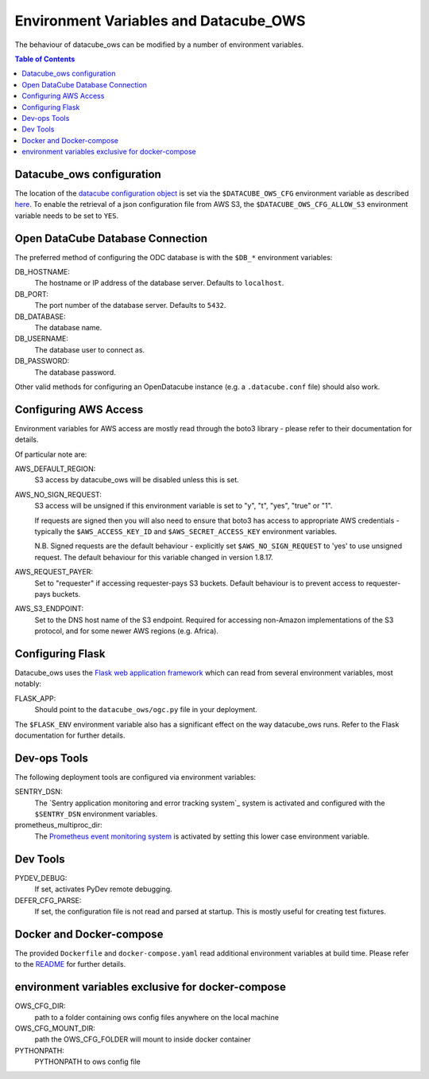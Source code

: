 Environment  Variables and Datacube_OWS
=======================================

The behaviour of datacube_ows can be modified by a number of environment
variables.

.. contents:: Table of Contents

Datacube_ows configuration
--------------------------

The location of the `datacube configuration object <configuration.rst>`_
is set via the ``$DATACUBE_OWS_CFG`` environment variable as described
`here <configuration.rst>`_. To enable the retrieval of a json configuration file from AWS S3,
the ``$DATACUBE_OWS_CFG_ALLOW_S3`` environment variable needs to be set to ``YES``.

Open DataCube Database Connection
---------------------------------

The preferred method of configuring the ODC database is with the ``$DB_*``
environment variables:

DB_HOSTNAME:
    The hostname or IP address of the database server. Defaults to ``localhost``.

DB_PORT:
    The port number of the database server. Defaults to ``5432``.

DB_DATABASE:
    The database name.

DB_USERNAME:
    The database user to connect as.

DB_PASSWORD:
    The database password.

Other valid methods for configuring an OpenDatacube instance (e.g. a ``.datacube.conf`` file)
should also work.

Configuring AWS Access
----------------------

Environment variables for AWS access are mostly read through the boto3 library - please
refer to their documentation for details.

Of particular note are:

AWS_DEFAULT_REGION:
    S3 access by datacube_ows will be disabled unless this is set.

AWS_NO_SIGN_REQUEST:
    S3 access will be unsigned if this environment variable is set
    to "y", "t", "yes", "true" or "1".

    If requests are signed then you will also need to ensure that
    boto3 has access to appropriate AWS credentials - typically
    the ``$AWS_ACCESS_KEY_ID`` and ``$AWS_SECRET_ACCESS_KEY`` environment
    variables.

    N.B. Signed requests are the default behaviour - explicitly
    set ``$AWS_NO_SIGN_REQUEST`` to 'yes' to use unsigned request.
    The default behaviour for this variable changed in version 1.8.17.

AWS_REQUEST_PAYER:
    Set to "requester" if accessing requester-pays S3 buckets.
    Default behaviour is to prevent access to requester-pays buckets.

AWS_S3_ENDPOINT:
    Set to the DNS host name of the S3 endpoint.  Required for accessing
    non-Amazon implementations of the S3 protocol, and for some newer AWS regions
    (e.g. Africa).

Configuring Flask
-----------------

Datacube_ows uses the
`Flask web application framework <https://palletsprojects.com/p/flask>`_
which can read from several environment variables, most notably:

FLASK_APP:
      Should point to the ``datacube_ows/ogc.py`` file in your deployment.

The ``$FLASK_ENV`` environment variable also has a significant
effect on the way datacube_ows runs. Refer to the Flask documentation
for further details.

Dev-ops Tools
-------------

The following deployment tools are configured via environment variables:

SENTRY_DSN:
    The `Sentry application monitoring and error tracking system`_
    system is activated and configured with the ``$SENTRY_DSN``
    environment variables.

prometheus_multiproc_dir:
    The `Prometheus event monitoring system <https://prometheus.io>`_ is activated by
    setting this lower case environment variable.

Dev Tools
---------

PYDEV_DEBUG:
    If set, activates PyDev remote debugging.

DEFER_CFG_PARSE:
    If set, the configuration file is not read and parsed at startup.  This
    is mostly useful for creating test fixtures.

Docker and Docker-compose
-------------------------

The provided ``Dockerfile`` and ``docker-compose.yaml`` read additional
environment variables at build time.  Please refer to the `README <https://datacube-ows.readthedocs.io/en/latest/readme.html>`_
for further details.

environment variables exclusive for docker-compose
--------------------------------------------------
OWS_CFG_DIR:
    path to a folder containing ows config files anywhere on the local machine

OWS_CFG_MOUNT_DIR:
    path the OWS_CFG_FOLDER will mount to inside docker container

PYTHONPATH:
    PYTHONPATH to ows config file
